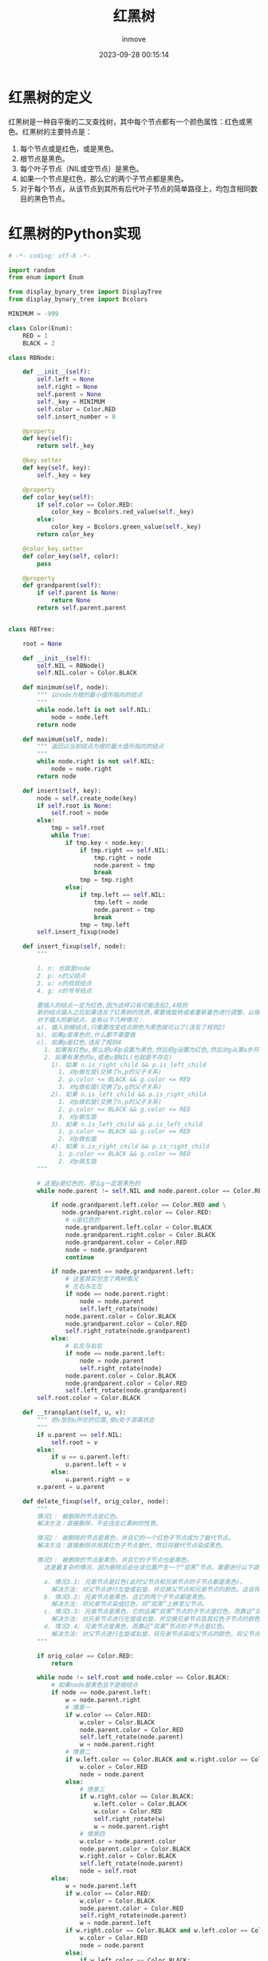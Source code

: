 #+TITLE: 红黑树
#+DATE: 2023-09-28 00:15:14
#+DISPLAY: t
#+STARTUP: indent
#+OPTIONS: toc:10
#+AUTHOR: inmove
#+KEYWORDS: 红黑树Python的实现
#+CATEGORIES: 数据结构


* 红黑树的定义

红黑树是一种自平衡的二叉查找树，其中每个节点都有一个颜色属性：红色或黑色。红黑树的主要特点是：
1. 每个节点或是红色，或是黑色。
2. 根节点是黑色。
3. 每个叶子节点（NIL或空节点）是黑色。
4. 如果一个节点是红色，那么它的两个子节点都是黑色。
5. 对于每个节点，从该节点到其所有后代叶子节点的简单路径上，均包含相同数目的黑色节点。

* 红黑树的Python实现
#+begin_src python
  # -*- coding: utf-8 -*-

  import random
  from enum import Enum

  from display_bynary_tree import DisplayTree
  from display_bynary_tree import Bcolors

  MINIMUM = -999

  class Color(Enum):
      RED = 1
      BLACK = 2

  class RBNode:

      def __init__(self):
          self.left = None
          self.right = None
          self.parent = None
          self._key = MINIMUM
          self.color = Color.RED
          self.insert_number = 0

      @property
      def key(self):
          return self._key

      @key.setter
      def key(self, key):
          self._key = key

      @property
      def color_key(self):
          if self.color == Color.RED:
              color_key = Bcolors.red_value(self._key)
          else:
              color_key = Bcolors.green_value(self._key)
          return color_key

      @color_key.setter
      def color_key(self, color):
          pass

      @property
      def grandparent(self):
          if self.parent is None:
              return None
          return self.parent.parent


  class RBTree:

      root = None

      def __init__(self):
          self.NIL = RBNode()
          self.NIL.color = Color.BLACK

      def minimum(self, node):
          """ 以node为根的最小值所指向的结点
          """
          while node.left is not self.NIL:
              node = node.left
          return node

      def maximum(self, node):
          """ 返回以当前结点为根的最大值所指向的结点
          """
          while node.right is not self.NIL:
              node = node.right
          return node

      def insert(self, key):
          node = self.create_node(key)
          if self.root is None:
              self.root = node
          else:
              tmp = self.root
              while True:
                  if tmp.key < node.key:
                      if tmp.right == self.NIL:
                          tmp.right = node
                          node.parent = tmp
                          break
                      tmp = tmp.right
                  else:
                      if tmp.left == self.NIL:
                          tmp.left = node
                          node.parent = tmp
                          break
                      tmp = tmp.left
          self.insert_fixup(node)

      def insert_fixup(self, node):
          """

          1. n: 也就是node
          2. p: n的父结点
          3. u: n的叔叔结点
          4. g: n的爷爷结点

          要插入的结点一定为红色,因为这样只有可能违反2,4规则
          新的结点插入之后如果违反了红黑树的性质,需要做旋转或者重新着色进行调整，以继续满足5条性质
          对于插入的新结点，会有以下几种情况：
          a). 插入到根结点,只需要改变结点颜色为黑色就可以了(违反了规则2)
          b). 如果p是黑色的,什么都不需要做
          c). 如果p是红色,违反了规则4
            1. 如果有红色u,那么把u和p设置为黑色,然后把g设置为红色,然后对g从第a步开始调整
            2. 如果有黑色的u,或者u是NIL(也就是不存在)
              1). 如果 n.is_right_child && p.is_left_child
                1. 对p做左旋(交换了n,p的父子关系)
                2. p.color <= BLACK && g.color <= RED
                3. 对g做右旋(交换了p,g的父子关系)
              2). 如果 n.is_left_child && p.is_right_child
                1. 对p做右旋(交换了n,p的父子关系)
                2. p.color <= BLACK && g.color <= RED
                3. 对p做左旋
              3). 如果 n.is_left_child && p.is_left_child
                1. p.color <= BLACK && g.color <= RED
                2. 对p做右旋
              4). 如果 n.is_right_child && p.is_right_child
                1. p.color <= BLACK && g.color <= RED
                2. 对p做左旋
          """

          # 这里p是红色的，那么g一定是黑色的
          while node.parent != self.NIL and node.parent.color == Color.RED:

              if node.grandparent.left.color == Color.RED and \
                 node.grandparent.right.color == Color.RED:
                  # u是红色的
                  node.grandparent.left.color = Color.BLACK
                  node.grandparent.right.color = Color.BLACK
                  node.grandparent.color = Color.RED
                  node = node.grandparent
                  continue

              if node.parent == node.grandparent.left:
                  # 这里其实包含了两种情况
                  # 左右与左左
                  if node == node.parent.right:
                      node = node.parent
                      self.left_rotate(node)
                  node.parent.color = Color.BLACK
                  node.grandparent.color = Color.RED
                  self.right_rotate(node.grandparent)
              else:
                  # 右左与右右
                  if node == node.parent.left:
                      node = node.parent
                      self.right_rotate(node)
                  node.parent.color = Color.BLACK
                  node.grandparent.color = Color.RED
                  self.left_rotate(node.grandparent)
          self.root.color = Color.BLACK

      def __transplant(self, u, v):
          """ 把v放到u所在的位置,使u处于游离状态
          """
          if u.parent == self.NIL:
              self.root = v
          else:
              if u == u.parent.left:
                  u.parent.left = v
              else:
                  u.parent.right = v
          v.parent = u.parent

      def delete_fixup(self, orig_color, node):
          """
          情况1： 被删除的节点是红色。
          解决方法：直接删除，不会违反红黑树的性质。

          情况2： 被删除的节点是黑色，并且它的一个红色子节点成为了替代节点。
          解决方法：直接删除并用其红色子节点替代，然后将替代节点染成黑色。

          情况3： 被删除的节点是黑色，并且它的子节点也是黑色。
            这是最复杂的情况，因为删除后会在该位置产生一个“双黑”节点。需要进行以下调整：

            a. 情况3.1: 兄弟节点是红色(此时父节点和兄弟节点的子节点都是黑色)。
              解决方法: 对父节点进行左旋或右旋，并交换父节点和兄弟节点的颜色。这会将原问题转化为情况3.2或3.3。
            b. 情况3.2: 兄弟节点是黑色，且它的两个子节点都是黑色。
              解决方法: 将兄弟节点染成红色，将“双黑”上移至父节点。
            c. 情况3.3: 兄弟节点是黑色，它的远离“双黑”节点的子节点是红色，而靠近“双黑”节点的子节点是黑色。
              解决方法: 对兄弟节点进行左旋或右旋，并交换兄弟节点及其红色子节点的颜色。这会将原问题转化为情况3.4。
            d. 情况3.4: 兄弟节点是黑色，而靠近“双黑”节点的子节点是红色。
              解决方法: 对父节点进行左旋或右旋，将兄弟节点染成父节点的颜色，将父节点和兄弟节点的红色子节点染成黑色。
          """

          if orig_color == Color.RED:
              return

          while node != self.root and node.color == Color.BLACK:
              # 如果node是黑色且不是根结点
              if node == node.parent.left:
                  w = node.parent.right
                  # 情景一
                  if w.color == Color.RED:
                      w.color = Color.BLACK
                      node.parent.color = Color.RED
                      self.left_rotate(node.parent)
                      w = node.parent.right
                  # 情景二
                  if w.left.color == Color.BLACK and w.right.color == Color.BLACK:
                      w.color = Color.RED
                      node = node.parent
                  else:
                      # 情景三
                      if w.right.color == Color.BLACK:
                          w.left.color = Color.BLACK
                          w.color = Color.RED
                          self.right_rotate(w)
                          w = node.parent.right
                      # 情景四
                      w.color = node.parent.color
                      node.parent.color = Color.BLACK
                      w.right.color = Color.BLACK
                      self.left_rotate(node.parent)
                      node = self.root
              else:
                  w = node.parent.left
                  if w.color == Color.RED:
                      w.color = Color.BLACK
                      node.parent.color = Color.RED
                      self.right_rotate(node.parent)
                      w = node.parent.left
                  if w.right.color == Color.BLACK and w.left.color == Color.BLACK:
                      w.color = Color.RED
                      node = node.parent
                  else:
                      if w.left.color == Color.BLACK:
                          w.right.color = Color.BLACK
                          w.color = Color.RED
                          self.left_rotate(w)
                          w = node.parent.left
                      w.color = node.parent.color
                      node.parent.color = Color.BLACK
                      w.left.color = Color.BLACK
                      self.right_rotate(node.parent)
                      node = self.root
          node.color = Color.BLACK

      def delete(self, key):
          node = self.search(key)
          if node is None:
              return
          orig_color = node.color

          if node.left == self.NIL:
              # 删除的结点最多只有一个右结点
              x = node.right
              self.__transplant(node, node.right)
          elif node.right == self.NIL:
              # 删除的结点最多只有一个左结点
              x = node.left
              self.__transplant(node, node.left)
          else:
              # 待删除结点的直接后继(直接前驱也可以)，
              # node右儿子最小值的结点，这个successor一定没有左儿子
              successor = self.minimum(node.right)
              orig_color = successor.color
              x = successor.right
              if successor.parent == node:
                  x.parent = successor
              else:
                  # 如果successor不是node的儿子
                  # 需要用successor的右儿子代替successor(这里successor不可能有左儿子),此时successor处于游离态
                  self.__transplant(successor, successor.right)
                  successor.right = node.right
                  successor.right.parent = successor
              self.__transplant(node, successor)
              successor.left = node.left
              successor.left.parent = successor
              successor.color = node.color

          self.delete_fixup(orig_color, x)

      def left_rotate(self, node):
          # node与它的右儿子做旋转
          #    node               x
          #    /  \              / \
          #   a    x   =====>  node c
          #       / \          /  \
          #      b   c        a    b

          x = node.right
          b = x.left

          x.left = node
          node.right = b
          if b != self.NIL:
              b.parent = node
          x.parent = node.parent
          if x.parent != self.NIL:
              if node.parent.left == node:
                  node.parent.left = x
              else:
                  node.parent.right = x
          else:
              self.root = x
          node.parent = x

      def right_rotate(self, node):
          # node与它的左儿子做旋转
          #     node              x
          #     /  \             / \
          #    x    a =======>  b  node
          #   / \                  /  \
          #  b   c                c    a

          x = node.left
          c = x.right

          x.right = node
          node.left = c
          if c != self.NIL:
              c.parent = node
          x.parent = node.parent
          if x.parent != self.NIL:
              if node.parent.left == node:
                  node.parent.left = x
              else:
                  node.parent.right = x
          else:
              self.root = x
          node.parent = x

      def create_node(self, key):
          node = RBNode()
          node.key = key
          node.parent = self.NIL
          node.left = self.NIL
          node.right = self.NIL
          return node

      def search(self, key):
          tmp = self.root
          while True:
              if tmp.key == key:
                  return tmp
              if tmp.key < key:
                  tmp = tmp.right
              else:
                  tmp = tmp.left
              if tmp == self.NIL:
                  return None
          return None

      def black_height(self, node):
          if node == self.NIL:
              return 0
          height = 0
          if node.color == Color.BLACK:
              height = 1
          left_height = self.black_height(node.left) + height
          right_height = self.black_height(node.right) + height
          if left_height != right_height:
              raise Exception(f"{node} {left_height} != {right_height}")
          return left_height

      def has_red_child(self, node):
          if node == self.NIL:
              return
          if node.color == Color.RED:
              if node.left.color == Color.RED:
                  raise Exception(f"{node} {node.left}")
              if node.right.color == Color.RED:
                  raise Exception(f"{node} {node.right}")
          self.has_red_child(node.left)
          self.has_red_child(node.right)

      def is_real_red_black_tree(self):
          if self.root.color != Color.BLACK:
              raise Exception("根不是黑色结点")
          self.black_height(self.root)
          self.has_red_child(self.root)


  class Tester:

      def __init__(self, tree):
          self.tree = tree
          self._key_max = 200

      def init_by_random(self, count):
          for i in range(0, count):
              key = random.randint(1, self._key_max)
              self.tree.insert(key)

      def delete_by_random(self, count):
          for i in range(0, count):
              key = random.randint(1, self._key_max)
              self.tree.delete(key)


  if __name__ == '__main__':

      for i in range(0, 100):
          tree = RBTree()
          displayer = DisplayTree(tree)
          tester = Tester(tree=tree)

          tester.init_by_random(count=20)
          displayer.display()
          tester.tree.is_real_red_black_tree()

          tester.delete_by_random(5)
          displayer.display()
          tester.tree.is_real_red_black_tree()
#+end_src
